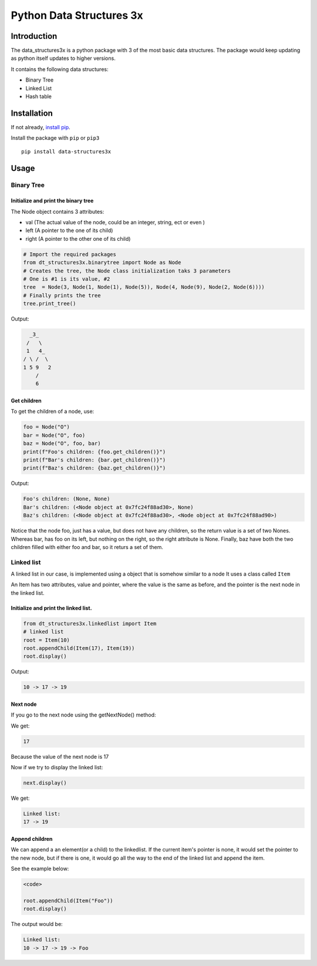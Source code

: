 Python Data Structures 3x
==================================================

Introduction
############
The data_structures3x is a python package with 3 of the most basic data structures.
The package would keep updating as python itself updates to higher versions.

It contains the following data structures:

- Binary Tree
- Linked List
- Hash table


Installation
############
If not already, `install pip <https://pip.pypa.io/en/stable/installing/>`_.

Install the package with ``pip`` or ``pip3`` ::

    pip install data-structures3x


Usage
######

Binary Tree
******************

Initialize and print the binary tree
^^^^^^^^^^^^^^^^^^^^^^^^^^^^^^^^^^^^^^^^^

The Node object contains 3 attributes:

- val (The actual value of the node, could be an integer, string, ect or even )
- left (A pointer to the one of its child)
- right (A pointer to the other one of its child)

.. code-block:: python

    # Import the required packages
    from dt_structures3x.binarytree import Node as Node
    # Creates the tree, the Node class initialization taks 3 parameters
    # One is #1 is its value, #2
    tree  = Node(3, Node(1, Node(1), Node(5)), Node(4, Node(9), Node(2, Node(6))))
    # Finally prints the tree
    tree.print_tree()

Output:

.. code-block:: bash

      _3_
     /   \
     1   4_
    / \ /  \
    1 5 9   2
        /
        6

Get children
^^^^^^^^^^^^^^^^^^^^^^^^^^^^^^^^^^^^^^^^^

To get the children of a node, use:

.. code-block:: python

    foo = Node("O")
    bar = Node("O", foo)
    baz = Node("O", foo, bar)
    print(f"Foo's children: {foo.get_children()}")
    print(f"Bar's children: {bar.get_children()}")
    print(f"Baz's children: {baz.get_children()}")

Output:

.. code-block:: python

    Foo's children: (None, None)
    Bar's children: (<Node object at 0x7fc24f88ad30>, None)
    Baz's children: (<Node object at 0x7fc24f88ad30>, <Node object at 0x7fc24f88ad90>)

Notice that the node foo, just has a value, but does not have any children, so the return value is a set of two Nones.
Whereas bar, has foo on its left, but nothing on the right, so the right attribute is None.
Finally, baz have both the two children filled with either foo and bar, so it returs a set of them.

Linked list
***********

A linked list in our case, is implemented using a object that is somehow similar to a node
It uses a class called ``Item``

An Item has two attributes, value and pointer, where the value is the same as before, and the pointer is the next node in the linked list.

Initialize and print the linked list.
^^^^^^^^^^^^^^^^^^^^^^^^^^^^^^^^^^^^^^^^^

.. code-block:: python

  from dt_structures3x.linkedlist import Item
  # linked list
  root = Item(10)
  root.appendChild(Item(17), Item(19))
  root.display()

Output:

.. code-block:: shell

  10 -> 17 -> 19

Next node
^^^^^^^^^^^^^^


If you go to the next node using the getNextNode() method:

.. code-block:: python
  next = root.getNextNode()
  print(next)

We get:

.. code-block:: python

  17

Because the value of the next node is 17

Now if we try to display the linked list:

.. code-block:: python

  next.display()

We get:

.. code-block:: shell

  Linked list:
  17 -> 19

Append children
^^^^^^^^^^^^^^^^

We can append a an element(or a child) to the linkedlist.
If the current item's pointer is none, it would set the pointer to the new node,
but if there is one, it would go all the way to the end of the linked list and append the item.

See the example below:

.. code-block:: python

  <code>

  root.appendChild(Item("Foo"))
  root.display()

The output would be:

.. code-block:: shell

  Linked list:
  10 -> 17 -> 19 -> Foo
